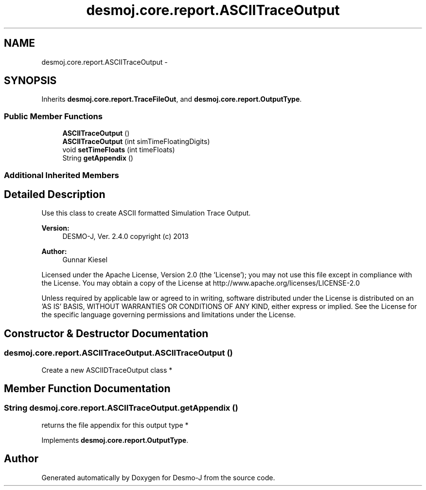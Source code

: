 .TH "desmoj.core.report.ASCIITraceOutput" 3 "Wed Dec 4 2013" "Version 1.0" "Desmo-J" \" -*- nroff -*-
.ad l
.nh
.SH NAME
desmoj.core.report.ASCIITraceOutput \- 
.SH SYNOPSIS
.br
.PP
.PP
Inherits \fBdesmoj\&.core\&.report\&.TraceFileOut\fP, and \fBdesmoj\&.core\&.report\&.OutputType\fP\&.
.SS "Public Member Functions"

.in +1c
.ti -1c
.RI "\fBASCIITraceOutput\fP ()"
.br
.ti -1c
.RI "\fBASCIITraceOutput\fP (int simTimeFloatingDigits)"
.br
.ti -1c
.RI "void \fBsetTimeFloats\fP (int timeFloats)"
.br
.ti -1c
.RI "String \fBgetAppendix\fP ()"
.br
.in -1c
.SS "Additional Inherited Members"
.SH "Detailed Description"
.PP 
Use this class to create ASCII formatted Simulation Trace Output\&.
.PP
\fBVersion:\fP
.RS 4
DESMO-J, Ver\&. 2\&.4\&.0 copyright (c) 2013 
.RE
.PP
\fBAuthor:\fP
.RS 4
Gunnar Kiesel
.RE
.PP
Licensed under the Apache License, Version 2\&.0 (the 'License'); you may not use this file except in compliance with the License\&. You may obtain a copy of the License at http://www.apache.org/licenses/LICENSE-2.0
.PP
Unless required by applicable law or agreed to in writing, software distributed under the License is distributed on an 'AS IS' BASIS, WITHOUT WARRANTIES OR CONDITIONS OF ANY KIND, either express or implied\&. See the License for the specific language governing permissions and limitations under the License\&. 
.SH "Constructor & Destructor Documentation"
.PP 
.SS "desmoj\&.core\&.report\&.ASCIITraceOutput\&.ASCIITraceOutput ()"
Create a new ASCIIDTraceOutput class * 
.SH "Member Function Documentation"
.PP 
.SS "String desmoj\&.core\&.report\&.ASCIITraceOutput\&.getAppendix ()"
returns the file appendix for this output type * 
.PP
Implements \fBdesmoj\&.core\&.report\&.OutputType\fP\&.

.SH "Author"
.PP 
Generated automatically by Doxygen for Desmo-J from the source code\&.
